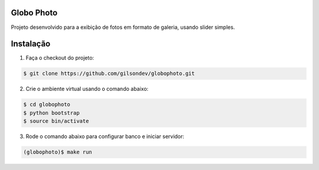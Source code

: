 Globo Photo
=============

Projeto desenvolvido para a exibição de fotos em formato de galeria, usando
slider simples.

Instalação
=============

1. Faça o checkout do projeto:

.. sourcecode:: bash

    $ git clone https://github.com/gilsondev/globophoto.git

2. Crie o ambiente virtual usando o comando abaixo:

.. sourcecode:: bash

    $ cd globophoto
    $ python bootstrap
    $ source bin/activate

3. Rode o comando abaixo para configurar banco e iniciar servidor:

.. sourcecode:: bash

    (globophoto)$ make run


.. Documentação
.. =============

..  Mais informações do projeto, acesse a `documentação`_.


.. .. _documentação: 
